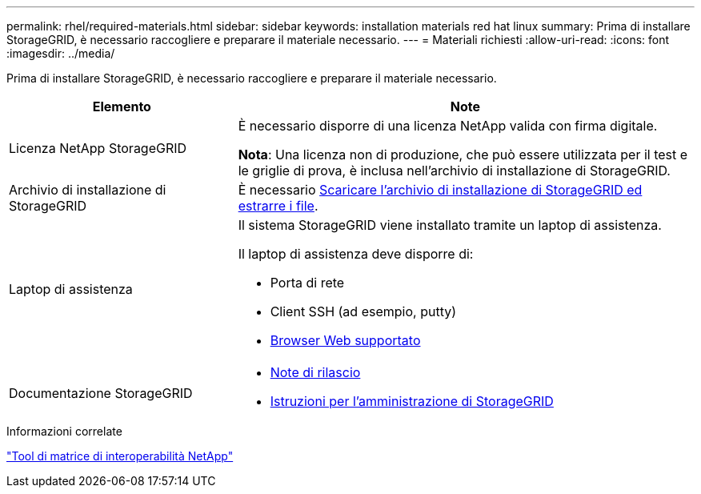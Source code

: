 ---
permalink: rhel/required-materials.html 
sidebar: sidebar 
keywords: installation materials red hat linux 
summary: Prima di installare StorageGRID, è necessario raccogliere e preparare il materiale necessario. 
---
= Materiali richiesti
:allow-uri-read: 
:icons: font
:imagesdir: ../media/


[role="lead"]
Prima di installare StorageGRID, è necessario raccogliere e preparare il materiale necessario.

[cols="1a,2a"]
|===
| Elemento | Note 


 a| 
Licenza NetApp StorageGRID
 a| 
È necessario disporre di una licenza NetApp valida con firma digitale.

*Nota*: Una licenza non di produzione, che può essere utilizzata per il test e le griglie di prova, è inclusa nell'archivio di installazione di StorageGRID.



 a| 
Archivio di installazione di StorageGRID
 a| 
È necessario xref:downloading-and-extracting-storagegrid-installation-files.adoc[Scaricare l'archivio di installazione di StorageGRID ed estrarre i file].



 a| 
Laptop di assistenza
 a| 
Il sistema StorageGRID viene installato tramite un laptop di assistenza.

Il laptop di assistenza deve disporre di:

* Porta di rete
* Client SSH (ad esempio, putty)
* xref:../admin/web-browser-requirements.adoc[Browser Web supportato]




 a| 
Documentazione StorageGRID
 a| 
* xref:../release-notes/index.adoc[Note di rilascio]
* xref:../admin/index.adoc[Istruzioni per l'amministrazione di StorageGRID]


|===
.Informazioni correlate
https://mysupport.netapp.com/matrix["Tool di matrice di interoperabilità NetApp"^]
